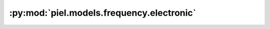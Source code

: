 :py:mod:`piel.models.frequency.electronic`
==========================================

.. py:module:: piel.models.frequency.electronic
